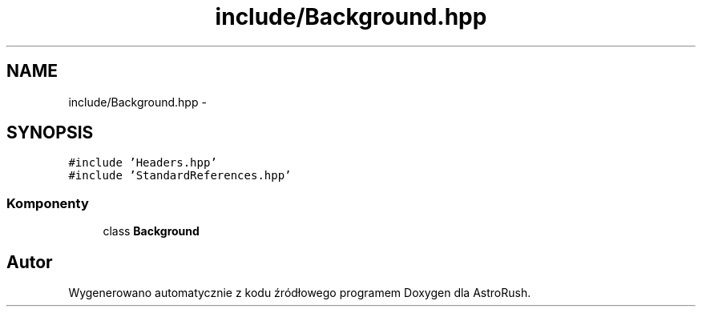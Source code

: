 .TH "include/Background.hpp" 3 "Pn, 11 mar 2013" "Version 0.0.3" "AstroRush" \" -*- nroff -*-
.ad l
.nh
.SH NAME
include/Background.hpp \- 
.SH SYNOPSIS
.br
.PP
\fC#include 'Headers\&.hpp'\fP
.br
\fC#include 'StandardReferences\&.hpp'\fP
.br

.SS "Komponenty"

.in +1c
.ti -1c
.RI "class \fBBackground\fP"
.br
.in -1c
.SH "Autor"
.PP 
Wygenerowano automatycznie z kodu źródłowego programem Doxygen dla AstroRush\&.
